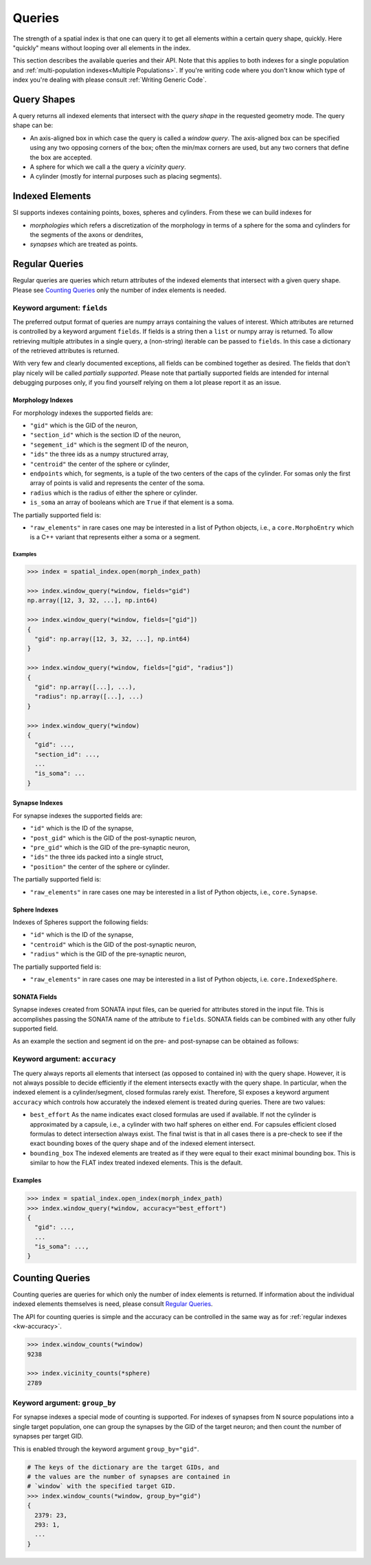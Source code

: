 .. _`Queries`:

Queries
=======
The strength of a spatial index is that one can query it to get all elements
within a certain query shape, quickly. Here "quickly" means without looping
over all elements in the index.

This section describes the available queries and their API. Note that this
applies to both indexes for a single population and
:ref:`multi-population indexes<Multiple Populations>`. If you're writing code
where you don't know which type of index you're dealing with please consult
:ref:`Writing Generic Code`.

Query Shapes
------------
A query returns all indexed elements that intersect with the *query shape* in
the requested geometry mode. The query shape can be:

* An axis-aligned box in which case the query is called a *window query*. The
  axis-aligned box can be specified using any two opposing corners of the box;
  often the min/max corners are used, but any two corners that define the box
  are accepted.

* A sphere for which we call a the query a *vicinity query*.

* A cylinder (mostly for internal purposes such as placing segments).

Indexed Elements
----------------
SI supports indexes containing points, boxes, spheres and cylinders. From these
we can build indexes for

* *morphologies* which refers a discretization of the morphology in terms of a
  sphere for the soma and cylinders for the segments of the axons or dendrites,

* *synapses* which are treated as points.


Regular Queries
---------------
Regular queries are queries which return attributes of the indexed elements
that intersect with a given query shape. Please see `Counting Queries`_ only
the number of index elements is needed.

Keyword argument: ``fields``
~~~~~~~~~~~~~~~~~~~~~~~~~~~~
The preferred output format of queries are numpy arrays containing the values
of interest. Which attributes are returned is controlled by a keyword argument
``fields``. If fields is a string then a ``list`` or numpy array is returned.
To allow retrieving multiple attributes in a single query, a (non-string)
iterable can be passed to ``fields``. In this case a dictionary of the
retrieved attributes is returned.

With very few and clearly documented exceptions, all fields can be combined
together as desired. The fields that don't play nicely will be called
*partially supported*. Please note that partially supported fields are
intended for internal debugging purposes only, if you find yourself relying on
them a lot please report it as an issue.

Morphology Indexes
^^^^^^^^^^^^^^^^^^
For morphology indexes the supported fields are:

* ``"gid"`` which is the GID of the neuron,
* ``"section_id"`` which is the section ID of the neuron,
* ``"segement_id"`` which is the segment ID of the neuron,
* ``"ids"`` the three ids as a numpy structured array,
* ``"centroid"`` the center of the sphere or cylinder,
* ``endpoints`` which, for segments, is a tuple of the two centers of the caps
  of the cylinder. For somas only the first array of points is valid and
  represents the center of the soma.
* ``radius`` which is the radius of either the sphere or cylinder.
* ``is_soma`` an array of booleans which are ``True`` if that element is a soma.

The partially supported field is:

* ``"raw_elements"`` in rare cases one may be interested in a list
  of Python objects, i.e., a ``core.MorphoEntry`` which is a C++
  variant that represents either a soma or a segment.


Examples
++++++++

.. code-block:: python

    >>> index = spatial_index.open(morph_index_path)

    >>> index.window_query(*window, fields="gid")
    np.array([12, 3, 32, ...], np.int64)

    >>> index.window_query(*window, fields=["gid"])
    {
      "gid": np.array([12, 3, 32, ...], np.int64)
    }

    >>> index.window_query(*window, fields=["gid", "radius"])
    {
      "gid": np.array([...], ...),
      "radius": np.array([...], ...)
    }

    >>> index.window_query(*window)
    {
      "gid": ...,
      "section_id": ...,
      ...
      "is_soma": ...
    }


Synapse Indexes
^^^^^^^^^^^^^^^
For synapse indexes the supported fields are:

* ``"id"`` which is the ID of the synapse,
* ``"post_gid"`` which is the GID of the post-synaptic neuron,
* ``"pre_gid"`` which is the GID of the pre-synaptic neuron,
* ``"ids"`` the three ids packed into a single struct,
* ``"position"`` the center of the sphere or cylinder.

The partially supported field is:

* ``"raw_elements"`` in rare cases one may be interested in a list
  of Python objects, i.e., ``core.Synapse``.


Sphere Indexes
^^^^^^^^^^^^^^^
Indexes of Spheres support the following fields:

* ``"id"`` which is the ID of the synapse,
* ``"centroid"`` which is the GID of the post-synaptic neuron,
* ``"radius"`` which is the GID of the pre-synaptic neuron,

The partially supported field is:

* ``"raw_elements"`` in rare cases one may be interested in a list
  of Python objects, i.e. ``core.IndexedSphere``.



SONATA Fields
^^^^^^^^^^^^^
Synapse indexes created from SONATA input files, can be queried for attributes
stored in the input file. This is accomplishes passing the SONATA name of the
attribute to ``fields``. SONATA fields can be combined with any other fully
supported field.

As an example the section and segment id on the pre- and post-synapse can be
obtained as follows:

.. code-block: python
   >>> index.window_query(
           *window,
           fields=[
               "id",
               "pre_gid", "post_gid",
               "afferent_section_id", "afferent_segment_id",
               "efferent_section_id", "efferent_segment_id",
           ]
       )
   {
     "id": ...,
     ...
     "efferent_segment_id": ...
   }


.. _`kw-accuracy`:

Keyword argument: ``accuracy``
~~~~~~~~~~~~~~~~~~~~~~~~~~~~~~
The query always reports all elements that intersect (as opposed
to contained in) with the query shape. However, it is not always possible to
decide efficiently if the element intersects exactly with the query shape. In
particular, when the indexed element is a cylinder/segment, closed formulas
rarely exist. Therefore, SI exposes a keyword argument ``accuracy`` which
controls how accurately the indexed element is treated during queries. There
are two values:

* ``best_effort``  As the name indicates exact closed formulas are used if
  available. If not the cylinder is approximated by a capsule, i.e., a
  cylinder with two half spheres on either end. For capsules efficient
  closed formulas to detect intersection always exist. The final twist is
  that in all cases there is a pre-check to see if the exact bounding boxes
  of the query shape and of the indexed element intersect.

* ``bounding_box`` The indexed elements are treated as if they were
  equal to their exact minimal bounding box. This is similar to how the FLAT
  index treated indexed elements. This is the default.

Examples
^^^^^^^^

.. code-block:: python

    >>> index = spatial_index.open_index(morph_index_path)
    >>> index.window_query(*window, accuracy="best_effort")
    {
      "gid": ...,
      ...
      "is_soma": ...,
    }

Counting Queries
----------------
Counting queries are queries for which only the number of index elements is
returned. If information about the individual indexed elements themselves is need, please consult `Regular Queries`_.

The API for counting queries is simple and the accuracy can be controlled in
the same way as for :ref:`regular indexes <kw-accuracy>`.

.. code-block:: python

   >>> index.window_counts(*window)
   9238

   >>> index.vicinity_counts(*sphere)
   2789

Keyword argument: ``group_by``
~~~~~~~~~~~~~~~~~~~~~~~~~~~~~~
For synapse indexes a special mode of counting is supported. For indexes of
synapses from N source populations into a single target population, one can
group the synapses by the GID of the target neuron; and then count the number
of synapses per target GID.

This is enabled through the keyword argument ``group_by="gid"``.

.. code-block:: python

   # The keys of the dictionary are the target GIDs, and
   # the values are the number of synapses are contained in
   # `window` with the specified target GID.
   >>> index.window_counts(*window, group_by="gid")
   {
     2379: 23,
     293: 1,
     ...
   }
